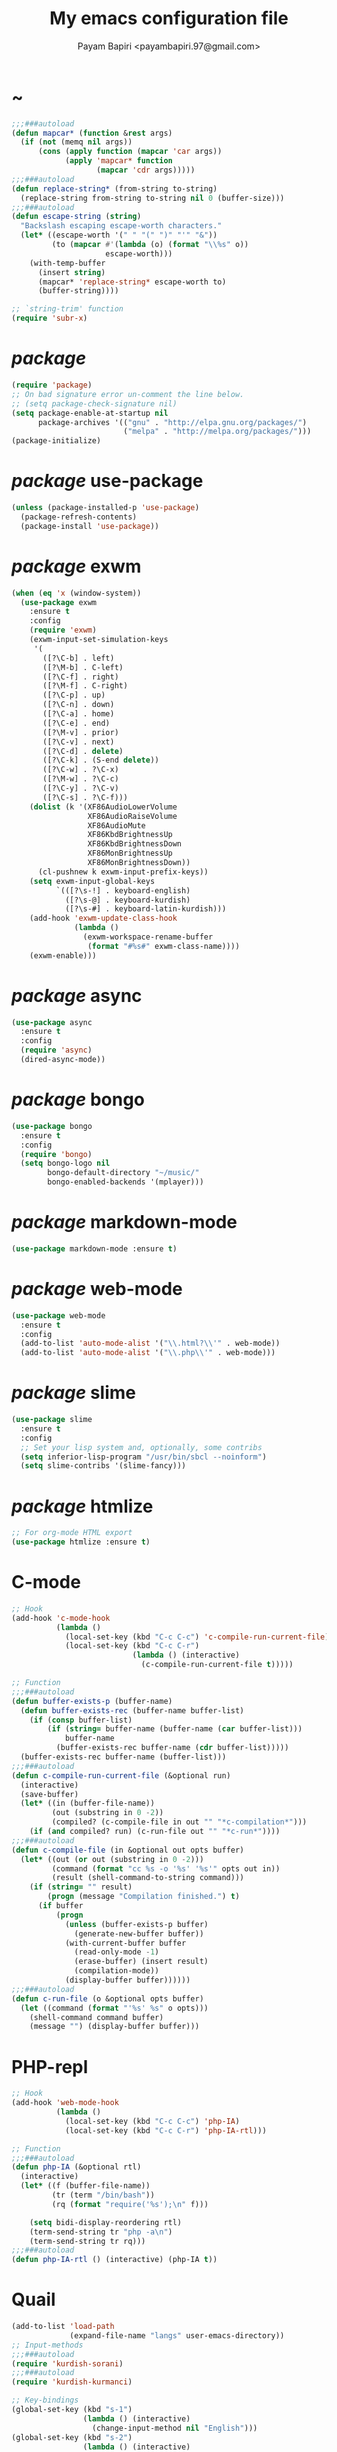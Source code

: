 #+TITLE: My emacs configuration file
#+AUTHOR: Payam Bapiri <payambapiri.97@gmail.com>
* ~
#+BEGIN_SRC emacs-lisp
  ;;;###autoload
  (defun mapcar* (function &rest args)
    (if (not (memq nil args))
        (cons (apply function (mapcar 'car args))
              (apply 'mapcar* function
                     (mapcar 'cdr args)))))
  ;;;###autoload
  (defun replace-string* (from-string to-string)
    (replace-string from-string to-string nil 0 (buffer-size)))
  ;;;###autoload
  (defun escape-string (string)
    "Backslash escaping escape-worth characters."
    (let* ((escape-worth '(" " "(" ")" "'" "&"))
           (to (mapcar #'(lambda (o) (format "\\%s" o))
                       escape-worth)))
      (with-temp-buffer
        (insert string)
        (mapcar* 'replace-string* escape-worth to)
        (buffer-string))))

  ;; `string-trim' function
  (require 'subr-x)
#+END_SRC
* /package/
#+BEGIN_SRC emacs-lisp
  (require 'package)
  ;; On bad signature error un-comment the line below.
  ;; (setq package-check-signature nil)
  (setq package-enable-at-startup nil
        package-archives '(("gnu" . "http://elpa.gnu.org/packages/")
                           ("melpa" . "http://melpa.org/packages/")))
  (package-initialize)
#+END_SRC
* /package/ use-package
#+BEGIN_SRC emacs-lisp
  (unless (package-installed-p 'use-package)
    (package-refresh-contents)
    (package-install 'use-package))
#+END_SRC
* /package/ exwm
#+BEGIN_SRC emacs-lisp
  (when (eq 'x (window-system))
    (use-package exwm
      :ensure t
      :config
      (require 'exwm)
      (exwm-input-set-simulation-keys
       '(
         ([?\C-b] . left)
         ([?\M-b] . C-left)
         ([?\C-f] . right)
         ([?\M-f] . C-right)
         ([?\C-p] . up)
         ([?\C-n] . down)
         ([?\C-a] . home)
         ([?\C-e] . end)
         ([?\M-v] . prior)
         ([?\C-v] . next)
         ([?\C-d] . delete)
         ([?\C-k] . (S-end delete))
         ([?\C-w] . ?\C-x)
         ([?\M-w] . ?\C-c)
         ([?\C-y] . ?\C-v)
         ([?\C-s] . ?\C-f)))
      (dolist (k '(XF86AudioLowerVolume
                   XF86AudioRaiseVolume
                   XF86AudioMute
                   XF86KbdBrightnessUp
                   XF86KbdBrightnessDown
                   XF86MonBrightnessUp
                   XF86MonBrightnessDown))
        (cl-pushnew k exwm-input-prefix-keys))
      (setq exwm-input-global-keys
            `(([?\s-!] . keyboard-english)
              ([?\s-@] . keyboard-kurdish)
              ([?\s-#] . keyboard-latin-kurdish)))
      (add-hook 'exwm-update-class-hook
                (lambda ()
                  (exwm-workspace-rename-buffer
                   (format "#%s#" exwm-class-name))))
      (exwm-enable)))
#+END_SRC
* /package/ async
#+BEGIN_SRC emacs-lisp
  (use-package async
    :ensure t
    :config
    (require 'async)
    (dired-async-mode))
#+END_SRC
* /package/ bongo
#+BEGIN_SRC emacs-lisp
  (use-package bongo
    :ensure t
    :config
    (require 'bongo)
    (setq bongo-logo nil
          bongo-default-directory "~/music/"
          bongo-enabled-backends '(mplayer)))
#+END_SRC
* /package/ markdown-mode
#+BEGIN_SRC emacs-lisp
  (use-package markdown-mode :ensure t)
#+END_SRC
* /package/ web-mode
#+BEGIN_SRC emacs-lisp
  (use-package web-mode
    :ensure t
    :config
    (add-to-list 'auto-mode-alist '("\\.html?\\'" . web-mode))
    (add-to-list 'auto-mode-alist '("\\.php\\'" . web-mode)))
#+END_SRC
* /package/ slime
#+BEGIN_SRC emacs-lisp
  (use-package slime
    :ensure t
    :config
    ;; Set your lisp system and, optionally, some contribs
    (setq inferior-lisp-program "/usr/bin/sbcl --noinform")
    (setq slime-contribs '(slime-fancy)))
#+END_SRC
* /package/ htmlize
#+BEGIN_SRC emacs-lisp
  ;; For org-mode HTML export
  (use-package htmlize :ensure t)
#+END_SRC
* C-mode
#+BEGIN_SRC emacs-lisp
  ;; Hook
  (add-hook 'c-mode-hook
            (lambda ()
              (local-set-key (kbd "C-c C-c") 'c-compile-run-current-file)
              (local-set-key (kbd "C-c C-r")
                             (lambda () (interactive)
                               (c-compile-run-current-file t)))))

  ;; Function
  ;;;###autoload
  (defun buffer-exists-p (buffer-name)
    (defun buffer-exists-rec (buffer-name buffer-list)
      (if (consp buffer-list)
          (if (string= buffer-name (buffer-name (car buffer-list)))
              buffer-name
            (buffer-exists-rec buffer-name (cdr buffer-list)))))
    (buffer-exists-rec buffer-name (buffer-list)))
  ;;;###autoload
  (defun c-compile-run-current-file (&optional run)
    (interactive)
    (save-buffer)
    (let* ((in (buffer-file-name))
           (out (substring in 0 -2))
           (compiled? (c-compile-file in out "" "*c-compilation*")))
      (if (and compiled? run) (c-run-file out "" "*c-run*"))))
  ;;;###autoload
  (defun c-compile-file (in &optional out opts buffer)
    (let* ((out (or out (substring in 0 -2)))
           (command (format "cc %s -o '%s' '%s'" opts out in))
           (result (shell-command-to-string command)))
      (if (string= "" result)
          (progn (message "Compilation finished.") t)
        (if buffer
            (progn
              (unless (buffer-exists-p buffer)
                (generate-new-buffer buffer))
              (with-current-buffer buffer
                (read-only-mode -1)
                (erase-buffer) (insert result)
                (compilation-mode))
              (display-buffer buffer))))))
  ;;;###autoload
  (defun c-run-file (o &optional opts buffer)
    (let ((command (format "'%s' %s" o opts)))
      (shell-command command buffer)
      (message "") (display-buffer buffer)))
#+END_SRC
* PHP-repl
#+BEGIN_SRC emacs-lisp
  ;; Hook
  (add-hook 'web-mode-hook
            (lambda ()
              (local-set-key (kbd "C-c C-c") 'php-IA)
              (local-set-key (kbd "C-c C-r") 'php-IA-rtl)))

  ;; Function
  ;;;###autoload
  (defun php-IA (&optional rtl)
    (interactive)
    (let* ((f (buffer-file-name))
           (tr (term "/bin/bash"))
           (rq (format "require('%s');\n" f)))

      (setq bidi-display-reordering rtl)
      (term-send-string tr "php -a\n")
      (term-send-string tr rq)))
  ;;;###autoload
  (defun php-IA-rtl () (interactive) (php-IA t))
#+END_SRC
* Quail
#+BEGIN_SRC emacs-lisp
  (add-to-list 'load-path
               (expand-file-name "langs" user-emacs-directory))
  ;; Input-methods
  ;;;###autoload
  (require 'kurdish-sorani)
  ;;;###autoload
  (require 'kurdish-kurmanci)

  ;; Key-bindings
  (global-set-key (kbd "s-1")
                  (lambda () (interactive)
                    (change-input-method nil "English")))
  (global-set-key (kbd "s-2")
                  (lambda () (interactive)
                    (change-input-method 'kurdish-sorani "کوردی")))
  (global-set-key (kbd "s-3")
                  (lambda () (interactive)
                    (change-input-method 'kurdish-kurmanci "Kurdî")))

  ;; Function
  ;;;###autoload
  (defun change-input-method (method &optional message)
    (set-input-method method)
    (message message))
#+END_SRC
* Storage
#+BEGIN_SRC emacs-lisp
  (defun memory-free ()
    (format "%.1fG"
            (/ (nth 1 (memory-info)) 1000000.0)))
  ;;;###autoload
  (defun memory-drop-caches ()
    (interactive)
    (shell-command "sudo su -c 'echo 1 > /proc/sys/vm/drop_caches'")
    (setq memory-free (memory-free))
    (mode-line-refresh)
    (message "Memory cleared. (%s)" memory-free))
#+END_SRC
* Internet
#+BEGIN_SRC emacs-lisp
  (defun local-ip-address ()
    "Private IP Address"
    (string-trim (shell-command-to-string "hostname -i")))

  (defun internet? ()
    "Check Internet Connection"
    (let ((connection (car (last (split-string
                                  (string-trim
                                   (shell-command-to-string
                                    "nmcli connect|head -2|tail -1")))))))
      (if (not (string= "--" connection))
          (local-ip-address)
        connection)))
#+END_SRC
* Appearance
#+BEGIN_SRC emacs-lisp
  ;;; Remove bars
  (menu-bar-mode -1)
  (tool-bar-mode -1)
  (scroll-bar-mode -1)
  (fringe-mode '(0 . 0))

  ;;; Theme
  (global-set-key [XF86LaunchA] 'theme-toggle)

  (add-to-list 'load-path (expand-file-name "themes" user-emacs-directory))

  (setq custom-theme-directory
        (expand-file-name "themes" user-emacs-directory))
  (add-to-list 'custom-safe-themes 'allekok-light)
  (add-to-list 'custom-safe-themes 'allekok-dark)

  (defun theme-load* (theme)
    "Disable all enabled themes and load `theme'."
    (mapc 'disable-theme custom-enabled-themes)
    (load-theme theme t))
  ;;;###autoload
  (defun theme-toggle ()
    (interactive)
    (theme-load* (if (memq 'allekok-light
                           custom-enabled-themes)
                     'allekok-dark 'allekok-light))
    (cancel-timer theme-timer))

  (defun theme-now ()
    (let ((h (string-to-number
              (format-time-string "%H"))))
      (theme-load*
       (if (and (< h 20) (> h 5))
           'allekok-light 'allekok-dark))))

  (setq theme-timer
        (run-with-timer 0 1800
                        #'(lambda ()
                            (theme-now))))

  ;;; Mode-line
  (defun mode-line-refresh ()
    (interactive)
    (let ((| " | "))
      (setq-default
       mode-line-format
       (list
        " " battery | datetime |
        ;; Buffer name
        '(:eval (propertize "%b" 'face
                            (when (buffer-modified-p)
                              'font-lock-warning-face)))
        | "%m" | "%l,%02c" | "%p-%I" |
        internet? | (when (volume-mute?) "MUTE ")
        (volume-level) | memory-free))))

  (defun mode-line-refresh-variables ()
    (setq datetime (format-time-string "%H:%M %a-%d-%b")
          battery battery-mode-line-string
          internet? (internet?)
          memory-free (memory-free)))

  (setq mode-line-refresh-variables-timer
        (run-with-timer 0 30
                        #'(lambda ()
                            (mode-line-refresh-variables)
                            (mode-line-refresh))))
#+END_SRC
* Time
#+BEGIN_SRC emacs-lisp
  (setq display-time-24hr-format t)
#+END_SRC
* Battery
#+BEGIN_SRC emacs-lisp
  (setq battery-mode-line-format "%p")
  (display-battery-mode 1)
#+END_SRC
* Volume
#+BEGIN_SRC emacs-lisp
  ;; Key-bindings
  (global-set-key [XF86AudioMute] 'volume-mute)
  (global-set-key [XF86AudioRaiseVolume] 'volume-raise)
  (global-set-key [XF86AudioLowerVolume] 'volume-lower)

  ;; Functions
  ;;;###autoload
  (defun volume-mute ()
    (interactive)
    (shell-command-to-string
     "amixer set Master toggle")
    (message (if (volume-mute?) "MUTE" "UNMUTE"))
    (mode-line-refresh) (redisplay))
  ;;;###autoload
  (defun volume-set (v &optional message-format)
    (let ((message-format (or message-format "* volume: %s"))
          (command (concat "pactl set-sink-volume 0 " v)))
      (start-process-shell-command command nil command)
      (mode-line-refresh) (redisplay)
      (message message-format (volume-level))))
  ;;;###autoload
  (defun volume-raise (&optional step)
    (interactive)
    (let ((step (or step "+2%")))
      (volume-set step "+ volume: %s")))
  ;;;###autoload
  (defun volume-lower (&optional step)
    (interactive)
    (let ((step (or step "-2%")))
      (volume-set step "- volume: %s")))
  ;;;###autoload
  (defun volume-level ()
    (let ((vl (string-trim
               (shell-command-to-string
                "awk -F '[][]' '{print $2}' <(amixer get Master | tail -1)"))))
      (unless (string= vl "amixer: Unable to find simple control 'Master',0")
        vl)))
  ;;;###autoload
  (defun volume-mute? ()
    (when (string= (string-trim
                    (shell-command-to-string
                     "awk -F '[][]' '{print $4}' <(amixer get Master | tail -1)"))
                   "off")
      t))
#+END_SRC
* Screen brightness
#+BEGIN_SRC emacs-lisp
  ;; Key-bindings
  (global-set-key [XF86MonBrightnessUp] 'screen-brighter)
  (global-set-key [XF86MonBrightnessDown] 'screen-darker)

  ;; Functions
  (setq screen-brightness-file
        "/sudo::/sys/class/backlight/acpi_video0/brightness")
  (setq screen-brightness-max-file
        "/sudo::/sys/class/backlight/acpi_video0/max_brightness")

  ;;;###autoload
  (defun screen-brightness-max ()
    (interactive)
    (with-temp-buffer
      (insert-file-contents screen-brightness-max-file)
      (string-to-number (buffer-string))))
  ;;;###autoload
  (defun screen-brightness-current ()
    (interactive)
    (with-temp-buffer
      (insert-file-contents screen-brightness-file)
      (string-to-number (buffer-string))))
  ;;;###autoload
  (defun screen-brightness-set (v &optional message-format)
    (interactive "nbrightness: ")
    (let ((message-format (or message-format "* brightness: %d")))
      (when (and (<= v (screen-brightness-max)) (>= v 0))
        (with-temp-file screen-brightness-file
          (insert (number-to-string v)))
        (message message-format v))))
  ;;;###autoload
  (defun screen-brighter (&optional step)
    (interactive)
    (unless step (setq step +1))
    (let ((v (+ (screen-brightness-current) step)))
      (screen-brightness-set v "+ brightness: +%d")))
  ;;;###autoload
  (defun screen-darker (&optional step)
    (interactive)
    (unless step (setq step -1))
    (let ((v (+ (screen-brightness-current) step)))
      (screen-brightness-set v "- brightness: -%d")))
#+END_SRC
* Keyboard backlight
#+BEGIN_SRC emacs-lisp
  ;; Key-bindings
  (global-set-key [XF86KbdBrightnessUp] 'kbd-brighter)
  (global-set-key [XF86KbdBrightnessDown] 'kbd-darker)

  ;; Functions
  (setq kbd-brightness-file
        "/sudo::/sys/class/leds/smc::kbd_backlight/brightness")
  (setq kbd-brightness-max-file
        "/sudo::/sys/class/leds/smc::kbd_backlight/max_brightness")
  ;;;###autoload
  (defun kbd-brightness-max ()
    (with-temp-buffer
      (insert-file-contents kbd-brightness-max-file)
      (string-to-number (buffer-string))))
  ;;;###autoload
  (defun kbd-brightness-current ()
    (with-temp-buffer
      (insert-file-contents kbd-brightness-file)
      (string-to-number (buffer-string))))
  ;;;###autoload
  (defun kbd-brightness-set (v &optional message-format)
    (interactive "nkbd backlight: ")
    (let ((message-format (or message-format "* kbd backlight: %d")))
      (when (and (<= v (kbd-brightness-max)) (>= v 0))
        (with-temp-file kbd-brightness-file
          (insert (number-to-string v)))
        (message message-format v))))
  ;;;###autoload
  (defun kbd-brighter (&optional step)
    (interactive)
    (unless step (setq step +1))
    (let ((v (+ (kbd-brightness-current) step)))
      (kbd-brightness-set v "+ kbd backlight: +%d")))
  ;;;###autoload
  (defun kbd-darker (&optional step)
    (interactive)
    (unless step (setq step -1))
    (let ((v (+ (kbd-brightness-current) step)))
      (kbd-brightness-set v "- kbd backlight: -%d")))
#+END_SRC
* Initial buffer
#+BEGIN_SRC emacs-lisp
  (setq inhibit-startup-screen t
        initial-scratch-message "")
  (defun display-startup-echo-area-message ()
    (message "Hi"))
#+END_SRC
* Text-mode
#+BEGIN_SRC emacs-lisp
  (setq-default major-mode 'text-mode)
  (add-hook 'text-mode-hook 'auto-fill-mode)
#+END_SRC
* Org
#+BEGIN_SRC emacs-lisp
  (require 'org)
  (setq org-export-coding-system 'utf-8
        org-src-window-setup 'current-window
        org-directory "~/projects/org"
        org-default-notes-file "~/projects/org/notes.org"
        org-hide-leading-stars t
        org-startup-indented t
        org-confirm-babel-evaluate nil)
  (add-to-list 'org-file-apps '(directory . emacs))
  (add-to-list 'org-file-apps '("\\.pdf\\'" . "mupdf %s"))
  (add-hook 'org-mode-hook 'org-display-inline-images)

  (global-set-key (kbd "C-c c") 'org-capture)
  (global-set-key (kbd "C-c a") 'org-agenda)
  (setq org-agenda-start-on-weekday nil
        org-agenda-files '("~/projects/plan.org"
                           "~/projects/org/notes.org"))
#+END_SRC
* Keyboard languages
#+BEGIN_SRC emacs-lisp
  ;;;###autoload
  (defun keyboard-language (layout &optional variant message)
    (start-process-shell-command
     "keyboard-language" nil
     (format "setxkbmap -layout %s -variant %s"
             layout variant))
    (message message))
  ;;;###autoload
  (defun keyboard-english () (interactive)
         (keyboard-language "us" "" "English"))
  ;;;###autoload
  (defun keyboard-kurdish () (interactive)
         (keyboard-language "ir" "ku_ara" "کوردی"))
  ;;;###autoload
  (defun keyboard-latin-kurdish () (interactive)
         (keyboard-language "ir" "ku" "Kurdî"))
#+END_SRC
* Kurdish font-face
#+BEGIN_SRC emacs-lisp
  (let ((spec (font-spec :family "NotoNaskhArabicUI" :weight 'bold)))
    (set-fontset-font nil 'arabic spec)
    (set-fontset-font nil #x200c spec))
#+END_SRC
* Desktop apps
#+BEGIN_SRC emacs-lisp
  ;; Functions
  ;;;###autoload
  (defun desktop-app-open (app &optional args escape)
    (when (and escape args)
      (setq args (escape-string args)))
    (start-process-shell-command
     app nil (concat app " " args)))
  ;;;###autoload
  (defmacro desktop-app (app &optional escape prompt)
    (let* ((app-str (symbol-name app))
           (prompt (and prompt (format "%s%s: " prompt app-str))))
      `(defun ,app (&optional args)
         (interactive ,prompt)
         (desktop-app-open ,app-str args ,escape))))

  ;; Apps
  ;;;###autoload
  (desktop-app firefox)
  ;;;###autoload
  (desktop-app chromium)
  ;;;###autoload
  (desktop-app surf t "s")
  ;;;###autoload
  (desktop-app st)
  ;;;###autoload
  (desktop-app mupdf t "f")
  ;;;###autoload
  (desktop-app vlc t "f")
  ;;;###autoload
  (desktop-app mpv t "f")
  ;;;###autoload
  (desktop-app gimp t "f")
  ;;;###autoload
  (defun tor-browser (&optional args)
    (interactive)
    (shell-command
     "cd ~/projects/tor-browser_en-US/ && ./start-tor-browser.desktop"))
  ;;;###autoload
  (defun tchromium (&optional args)
    (interactive)
    (chromium (concat "--proxy-server=socks://127.0.0.1:9150 " args)))
#+END_SRC
* Coding system <- UTF-8
#+BEGIN_SRC emacs-lisp
  (set-language-environment "UTF-8")
  (set-default-coding-systems 'utf-8)
  (setq-default locale-coding-system 'utf-8)
  (set-terminal-coding-system 'utf-8)
  (set-keyboard-coding-system 'utf-8)
  (set-selection-coding-system 'utf-8)
  (prefer-coding-system 'utf-8)
#+END_SRC
* Kill-buffer
#+BEGIN_SRC emacs-lisp
  ;; Key-bindings
  (global-set-key (kbd "C-x k") 'kill-this-buffer)
  (global-set-key (kbd "C-x C-k") 'kill-this-buffer)
  ;; Kill all buffers
  (global-set-key (kbd "C-x C-z") 'kill-buffers-all)
  ;; Unset key-binding
  (global-unset-key (kbd "C-z"))

  ;; Functions
  ;;;###autoload
  (defun kill-buffers-all () (interactive)  
         (mapc 'kill-buffer (buffer-list))
         (cd "~/")
         (message "All buffers killed."))
#+END_SRC
* Find-file
#+BEGIN_SRC emacs-lisp
  (global-set-key (kbd "C-x f") 'find-file)
#+END_SRC
* Dired
#+BEGIN_SRC emacs-lisp
  ;; Hooks
  (setq dired-listing-switches "-alh --group-directories-first")
  (global-set-key (kbd "C-x C-d") 'dired)
  (add-hook 'dired-mode-hook 'dired-hide-details-mode)
  (add-hook 'dired-mode-hook
            #'(lambda ()
                (local-set-key
                 (kbd "!") #'(lambda (program)
                               (interactive
                                (list (read-shell-command "Program: ")))
                               (my-dired-shell-command program)))
                (local-set-key
                 (kbd "@") 'my-dired-run-http-server)
                (local-set-key
                 (kbd "<return>") 'my-dired-uni-open)))

  ;; Functions
  ;;;###autoload
  (defun my-dired-uni-open ()
    (interactive)
    (let ((file (dired-get-file-for-visit)))
      (cond
       ((file-directory-p file) (dired-find-file))
       ((string-suffix-p ".avi" file t) (mpv file))
       ((string-suffix-p ".mp4" file t) (mpv file))
       ((string-suffix-p ".mp3" file t) (mpv file))
       ((string-suffix-p ".wav" file t) (mpv file))
       ((string-suffix-p ".m4v" file t) (mpv file))
       ((string-suffix-p ".m4a" file t) (mpv file))
       ((string-suffix-p ".mkv" file t) (mpv file))
       ((string-suffix-p ".pdf" file t) (mupdf file))
       ((string-suffix-p ".xcf" file t) (gimp file))
       (t (dired-find-file)))))
  ;;;###autoload
  (defun my-dired-shell-command (program)
    (let ((file (dired-get-file-for-visit)))
      (start-process-shell-command
       "my-dired-shell-command" nil
       (concat program " " (escape-string file)))))
  ;;;###autoload
  (defun my-dired-run-http-server ()
    (interactive)
    (let ((file (dired-get-file-for-visit)))
      (if (file-directory-p file)
          (st (concat "php -S localhost:8081 -t "
                      (escape-string file)
                      " & chromium --app=http://localhost:8081")))))
#+END_SRC
* Backup and autosaving
#+BEGIN_SRC emacs-lisp
  (setq make-backup-files nil
        auto-save-interval 100)
#+END_SRC
* Scrolling
#+BEGIN_SRC emacs-lisp
  (setq scroll-step 1
        scroll-conservatively 5)
#+END_SRC
* Tramp
#+BEGIN_SRC emacs-lisp
  (setq tramp-default-method "ssh"
        tramp-verbose -1)
#+END_SRC
* yes-or-no <- y-or-n
#+BEGIN_SRC emacs-lisp
  (fset 'yes-or-no-p 'y-or-n-p)
#+END_SRC
* C-x-(a A !)
#+BEGIN_SRC emacs-lisp
  ;;; allekok.com
  ;; Open website
  (global-set-key (kbd "C-x a")
                  #'(lambda () (interactive)
                      (chromium "--app=http://localhost/")))
  ;; Test server
  (global-set-key (kbd "C-x A")
                  #'(lambda () (interactive)
                      (chromium "http://localhost/")))
  ;; Show allekok/status
  (global-set-key (kbd "C-x !")
                  #'(lambda () (interactive)
                      (switch-to-buffer "allekok/status")
                      (erase-buffer)
                      (url-insert-file-contents
                       "http://localhost/status.php")
                      (message "'allekok/status' Done!")
                      (org-mode)
                      (setq bidi-paragraph-direction 'right-to-left)))
#+END_SRC
* Hippie-expand
#+BEGIN_SRC emacs-lisp
  (global-set-key (kbd "s-<tab>") 'hippie-expand)
#+END_SRC
* Switch-buffer
#+BEGIN_SRC emacs-lisp
  (global-set-key (kbd "C-x C-b") 'switch-to-buffer)
#+END_SRC
* Paren-mode
#+BEGIN_SRC emacs-lisp
  (setq show-paren-delay .1)
  (show-paren-mode)
#+END_SRC
* Other-window
#+BEGIN_SRC emacs-lisp
  (global-set-key (kbd "C-x C-o") 'other-window)
#+END_SRC
* Hideshow-mode
#+BEGIN_SRC emacs-lisp
  ;; Hooks
  (add-hook 'prog-mode-hook 'hs-minor-mode)
  (add-hook 'hs-minor-mode-hook
            #'(lambda ()
                (local-set-key (kbd "s-~") 'hs-toggle-all)))

  ;; Functions
  (setq hs-status-all 'show)
  ;;;###autoload
  (defun hs-toggle-all ()
    (interactive)
    (if (eq 'show hs-status-all)
        (progn (hs-hide-all)
               (setq hs-status-all 'hide))
      (progn (hs-show-all)
             (setq hs-status-all 'show))))
#+END_SRC
* Zoom
#+BEGIN_SRC emacs-lisp
  (define-key ctl-x-map [?+] 'text-scale-adjust)
  (define-key ctl-x-map [?=] 'text-scale-adjust)
  (define-key ctl-x-map [?-] 'text-scale-adjust)
#+END_SRC
* Bidi-direction
#+BEGIN_SRC emacs-lisp
  ;; Key-bindings
  (global-set-key [XF86LaunchB] 'bidi-toggle)

  ;; Functions
  ;;;###autoload
  (defun bidi-toggle ()
    (interactive)
    (setq bidi-paragraph-direction
          (if (eq bidi-paragraph-direction
                  'right-to-left)
              'left-to-right 'right-to-left)))
#+END_SRC
* Git
#+BEGIN_SRC emacs-lisp
  ;; Key bindings
  (global-set-key (kbd "s-`")
                  (lambda () (interactive)
                    (git-dir default-directory "status" t)))

  ;; Functions
  ;;;###autoload
  (defun git-dir (dir command &optional rtl)
    (interactive)
    (let ((o (term "/bin/bash")))
      (term-send-string o (format "git %s\n" command))
      (setq bidi-display-reordering rtl)))
#+END_SRC
* Electric
#+BEGIN_SRC emacs-lisp
  (electric-indent-mode 1)
  (electric-pair-mode 1)
#+END_SRC
* Misc
#+BEGIN_SRC emacs-lisp
  (blink-cursor-mode -1)
  (setq-default fill-column 80
                line-spacing 2)
  (auto-image-file-mode)
  (global-set-key (kbd "C-x e") 'eval-last-sexp)
  (global-set-key (kbd "C-<return>") 'calculator)
  (when (boundp 'image-map)
    (define-key image-map "=" 'image-increase-size))
  (setq safe-local-variable-values
        '((bidi-paragraph-direction . right-to-left))
        shr-use-colors nil)
#+END_SRC
* Compile
#+BEGIN_SRC emacs-lisp
  (unless (fboundp 'file-attribute-modification-time)
    ;;; From 'files.el'
    (defsubst file-attribute-modification-time (attributes)
      "The modification time in ATTRIBUTES returned by `file-attributes'.
  This is the time of the last change to the file's contents, and
  is a list of integers (HIGH LOW USEC PSEC) in the same style
  as (current-time)."
      (nth 5 attributes)))
  ;;;###autoload
  (defun modif-time (f)
    (let ((m (file-attribute-modification-time
              (file-attributes f))))
      (and m (+ (nth 0 m)
                (/ (nth 1 m) (expt 2.0 16))))))
  ;;;###autoload
  (defun modif-time-more-recent (f1 f2)
    (let ((m1 (modif-time f1))
          (m2 (modif-time f2)))
      (or (not m2) (> m1 m2))))
  ;;;###autoload
  (defun compile-if-necessary (f)
    (let* ((org? (string-suffix-p ".org" f t))
           (el? (string-suffix-p ".el" f t))
           (o (concat (substring f 0 (if org? -3 -2)) "elc"))
           (compile? (modif-time-more-recent f o)))
      (if compile?
          (progn (setq byte-compile-warnings nil)
                 (if org?
                     (byte-compile-file
                      (car (org-babel-tangle-file
                            f (concat (substring f 0 -3) "el"))))
                   (byte-compile-file f))))))
  ;;;###autoload
  (defun my-compile-all ()
    (interactive)
    (mapcar 'compile-if-necessary
            (list
             (expand-file-name
              "init.el" user-emacs-directory)
             (expand-file-name
              "config.org" user-emacs-directory)
             (expand-file-name
              "themes/allekok-core-theme.el" user-emacs-directory)
             (expand-file-name
              "themes/allekok-dark-theme.el" user-emacs-directory)
             (expand-file-name
              "themes/allekok-light-theme.el" user-emacs-directory)
             (expand-file-name
              "langs/kurdish-sorani.el" user-emacs-directory)
             (expand-file-name
              "langs/kurdish-kurmanci.el" user-emacs-directory))))

  (global-set-key [XF86AudioPlay] 'my-compile-all)
  (add-hook 'kill-emacs-hook 'my-compile-all)
#+END_SRC
* Server
#+BEGIN_SRC emacs-lisp
  (server-start)
#+END_SRC
